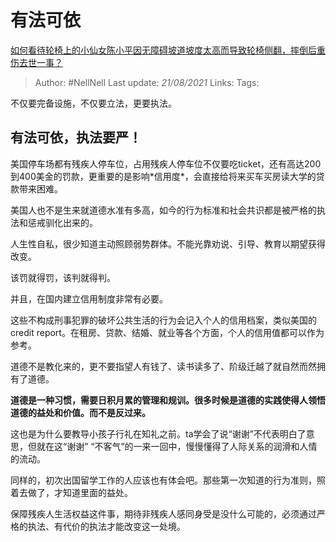 * 有法可依
  :PROPERTIES:
  :CUSTOM_ID: 有法可依
  :END:

[[https://www.zhihu.com/question/439962892/answer/1685821397][如何看待轮椅上的小仙女陈小平因无障碍坡道坡度太高而导致轮椅侧翻，摔倒后重伤去世一事？]]

#+BEGIN_QUOTE
  Author: #NellNell Last update: /21/08/2021/ Links: Tags:
#+END_QUOTE

不仅要完备设施，不仅要立法，更要执法。

** 有法可依，执法要严！
   :PROPERTIES:
   :CUSTOM_ID: 有法可依执法要严
   :END:

美国停车场都有残疾人停车位，占用残疾人停车位不仅要吃ticket，还有高达200到400美金的罚款，更重要的是影响*信用度*，会直接给将来买车买房读大学的贷款带来困难。

美国人也不是生来就道德水准有多高，如今的行为标准和社会共识都是被严格的执法和惩戒驯化出来的。

人生性自私，很少知道主动照顾弱势群体。不能光靠劝说、引导、教育以期望获得改变。

该罚就得罚，该判就得判。

并且，在国内建立信用制度非常有必要。

这些不构成刑事犯罪的破坏公共生活的行为会记入个人的信用档案，类似美国的credit
report。在租房、贷款、结婚、就业等各个方面，个人的信用值都可以作为参考。

道德不是教化来的，更不要指望人有钱了、读书读多了、阶级迁越了就自然而然拥有了道德。

*道德是一种习惯，需要日积月累的管理和规训。很多时候是道德的实践使得人领悟道德的益处和价值。而不是反过来。*

这也是为什么要教导小孩子行礼在知礼之前。ta学会了说“谢谢”不代表明白了意思，但就在这“谢谢”
“不客气”的一来一回中，慢慢懂得了人际关系的润滑和人情的流动。

同样的，初次出国留学工作的人应该也有体会吧。那些第一次知道的行为准则，照着去做了，才知道里面的益处。

保障残疾人生活权益这件事，期待非残疾人感同身受是没什么可能的，必须通过严格的执法、有代价的执法才能改变这一处境。
